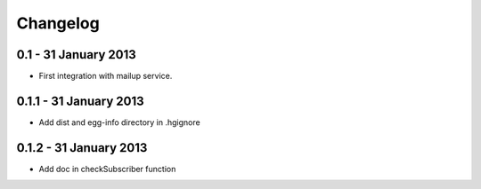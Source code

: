 =========
Changelog
=========

0.1 - 31 January 2013
~~~~~~~~~~~~~~~~~~~~~

* First integration with mailup service.

0.1.1 - 31 January 2013
~~~~~~~~~~~~~~~~~~~~~~~

* Add dist and egg-info directory in .hgignore

0.1.2 - 31 January 2013
~~~~~~~~~~~~~~~~~~~~~~~

* Add doc in checkSubscriber function
